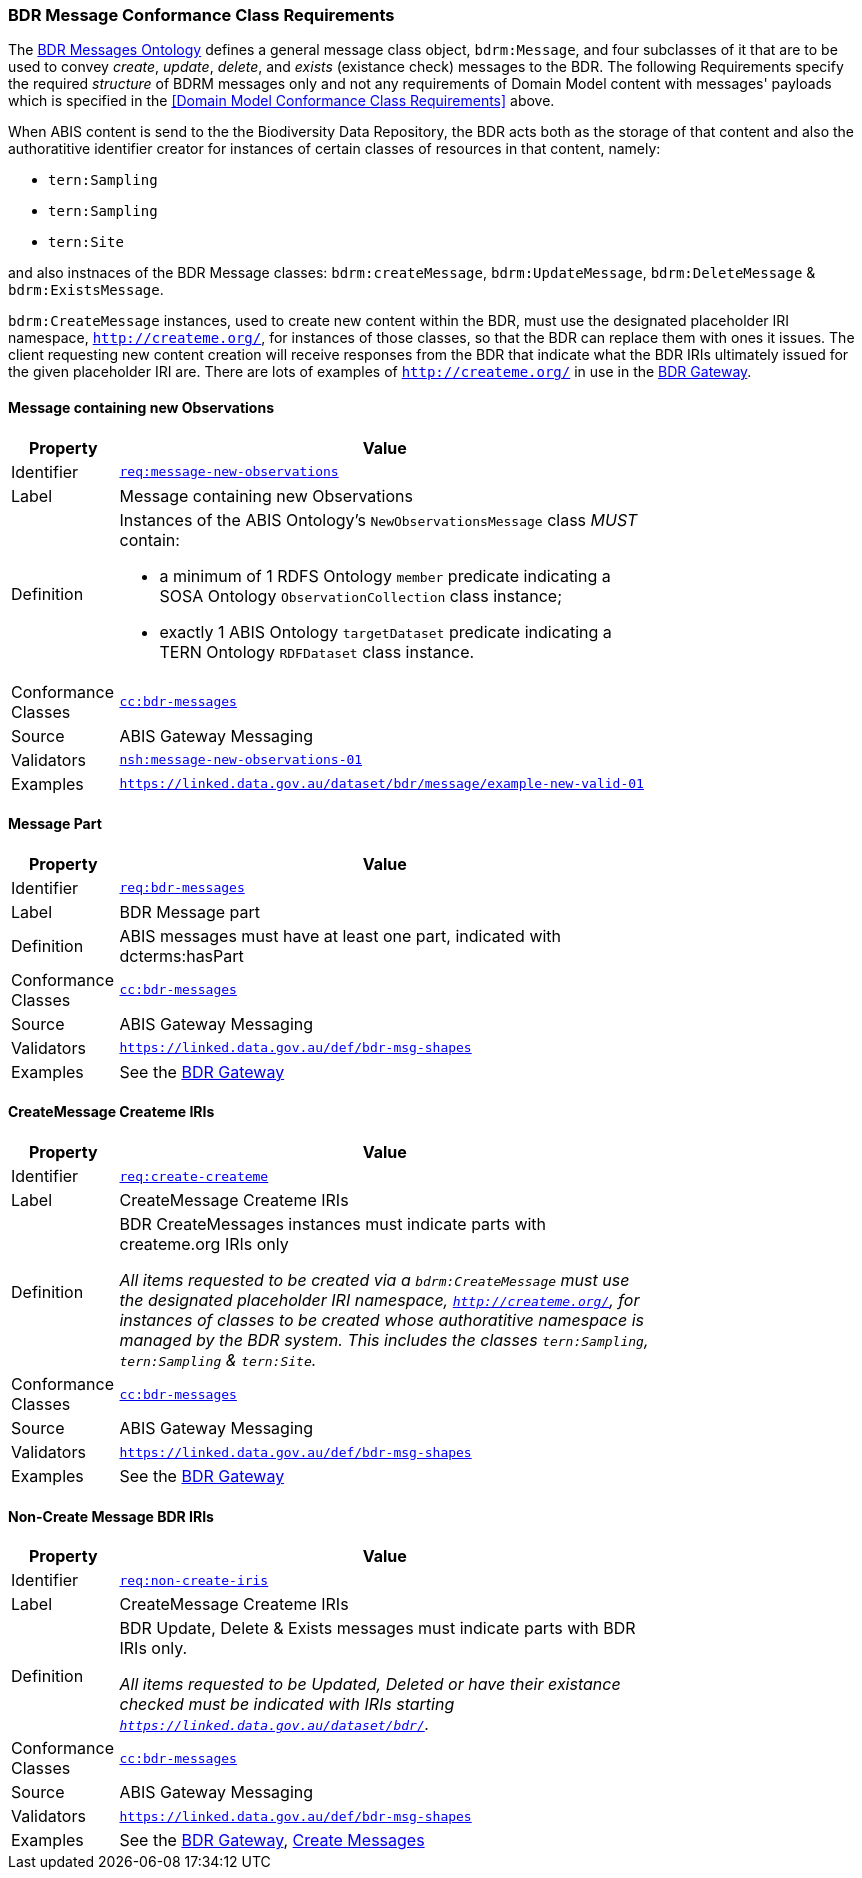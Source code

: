 === BDR Message Conformance Class Requirements

The https://linked.data.gov.au/def/bdr-msg:[BDR Messages Ontology] defines a general message class object, `bdrm:Message`, and four subclasses of it that are to be used to convey _create_, _update_, _delete_, and _exists_ (existance check) messages to the BDR. The following Requirements specify the required _structure_ of BDRM messages only and not any requirements of Domain Model content with messages' payloads which is specified in the <<Domain Model Conformance Class Requirements>> above.

When ABIS content is send to the the Biodiversity Data Repository, the BDR acts both as the storage of that content and also the authoratitive identifier creator for instances of certain classes of resources in that content, namely:

* `tern:Sampling` 
* `tern:Sampling`
* `tern:Site`

and also instnaces of the BDR Message classes: `bdrm:createMessage`, `bdrm:UpdateMessage`, `bdrm:DeleteMessage` & `bdrm:ExistsMessage`.

`bdrm:CreateMessage` instances, used to create new content within the BDR, must use the designated placeholder IRI namespace, `http://createme.org/`, for instances of those classes, so that the BDR can replace them with ones it issues. The client requesting new content creation will receive responses from the BDR that indicate what the BDR IRIs ultimately issued for the given placeholder IRI are. There are lots of examples of  `http://createme.org/` in use in the http://bdrgateway.surroundaustralia.com:[BDR Gateway].

==== Message containing new Observations

[width=75%, frame=none, cols="1,5"]
|===
|Property | Value

|Identifier | link:https://linked.data.gov.au/def/abis/req/message-new-observations[`req:message-new-observations`]
|Label | Message containing new Observations
|Definition a| Instances of the ABIS Ontology's `NewObservationsMessage` class _MUST_ contain: 

* a minimum of 1 RDFS Ontology `member` predicate indicating a SOSA Ontology `ObservationCollection` class instance;
* exactly 1 ABIS Ontology `targetDataset` predicate indicating a TERN Ontology `RDFDataset` class instance.
|Conformance Classes | link:https://linked.data.gov.au/def/abis/conformanceclass/abis-messages[`cc:bdr-messages`]
|Source | ABIS Gateway Messaging
|Validators | link:https://linked.data.gov.au/def/abis/shape/message-new-observations-01[`nsh:message-new-observations-01`]
|Examples | link:https://linked.data.gov.au/dataset/bdr/message/example-new-valid-01[`https://linked.data.gov.au/dataset/bdr/message/example-new-valid-01`]
|===

==== Message Part

[width=75%, frame=none, cols="1,5"]
|===
|Property | Value

|Identifier | link:https://linked.data.gov.au/def/abis/req/bdr-messages[`req:bdr-messages`]
|Label | BDR Message part
|Definition a| ABIS messages must have at least one part, indicated with dcterms:hasPart
|Conformance Classes | link:https://linked.data.gov.au/def/abis/conformanceclass/bdr-messages[`cc:bdr-messages`]
|Source | ABIS Gateway Messaging
|Validators | link:https://linked.data.gov.au/def/bdr-msg-shapes[`https://linked.data.gov.au/def/bdr-msg-shapes`]
|Examples | See the http://bdrgateway.surroundaustralia.com:[BDR Gateway]
|===


==== CreateMessage Createme IRIs

[width=75%, frame=none, cols="1,5"]
|===
|Property | Value

|Identifier | link:https://linked.data.gov.au/def/abis/req/create-createme[`req:create-createme`]
|Label | CreateMessage Createme IRIs
|Definition a| BDR CreateMessages instances must indicate parts with createme.org IRIs only

_All items requested to be created via a `bdrm:CreateMessage` must use the designated placeholder IRI namespace, `http://createme.org/`, for instances of classes to be created whose authoratitive namespace is managed by the BDR system. This includes the classes `tern:Sampling`, `tern:Sampling` & `tern:Site`._
|Conformance Classes | link:https://linked.data.gov.au/def/abis/conformanceclass/bdr-messages[`cc:bdr-messages`]
|Source | ABIS Gateway Messaging
|Validators | link:https://linked.data.gov.au/def/bdr-msg-shapes[`https://linked.data.gov.au/def/bdr-msg-shapes`]
|Examples | See the http://bdrgateway.surroundaustralia.com:[BDR Gateway]
|===

==== Non-Create Message BDR IRIs

[width=75%, frame=none, cols="1,5"]
|===
|Property | Value

|Identifier | link:https://linked.data.gov.au/def/abis/req/non-create-iris[`req:non-create-iris`]
|Label | CreateMessage Createme IRIs
|Definition a| BDR Update, Delete & Exists messages must indicate parts with BDR IRIs only.

_All items requested to be Updated, Deleted or have their existance checked must be indicated with IRIs starting `https://linked.data.gov.au/dataset/bdr/`._
|Conformance Classes | link:https://linked.data.gov.au/def/abis/conformanceclass/bdr-messages[`cc:bdr-messages`]
|Source | ABIS Gateway Messaging
|Validators | link:https://linked.data.gov.au/def/bdr-msg-shapes[`https://linked.data.gov.au/def/bdr-msg-shapes`]
|Examples | See the http://bdrgateway.surroundaustralia.com:[BDR Gateway], <<Create Messages, Create Messages>>
|===


